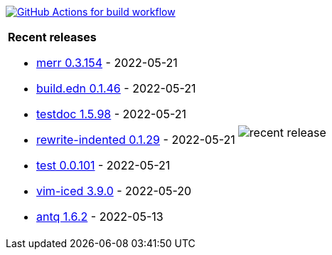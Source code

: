 image:https://github.com/liquidz/liquidz/workflows/build/badge.svg["GitHub Actions for build workflow", link="https://github.com/liquidz/liquidz/actions?query=workflow%3Abuild"]

[cols="a,a"]
|===

| *Recent releases*

- link:https://github.com/liquidz/merr/releases/tag/0.3.154[merr 0.3.154] - 2022-05-21
- link:https://github.com/liquidz/build.edn/releases/tag/0.1.46[build.edn 0.1.46] - 2022-05-21
- link:https://github.com/liquidz/testdoc/releases/tag/1.5.98[testdoc 1.5.98] - 2022-05-21
- link:https://github.com/liquidz/rewrite-indented/releases/tag/0.1.29[rewrite-indented 0.1.29] - 2022-05-21
- link:https://github.com/liquidz/test/releases/tag/0.0.101[test 0.0.101] - 2022-05-21
- link:https://github.com/liquidz/vim-iced/releases/tag/3.9.0[vim-iced 3.9.0] - 2022-05-20
- link:https://github.com/liquidz/antq/releases/tag/1.6.2[antq 1.6.2] - 2022-05-13

| image::https://raw.githubusercontent.com/liquidz/liquidz/master/release.png[recent release]

|===
